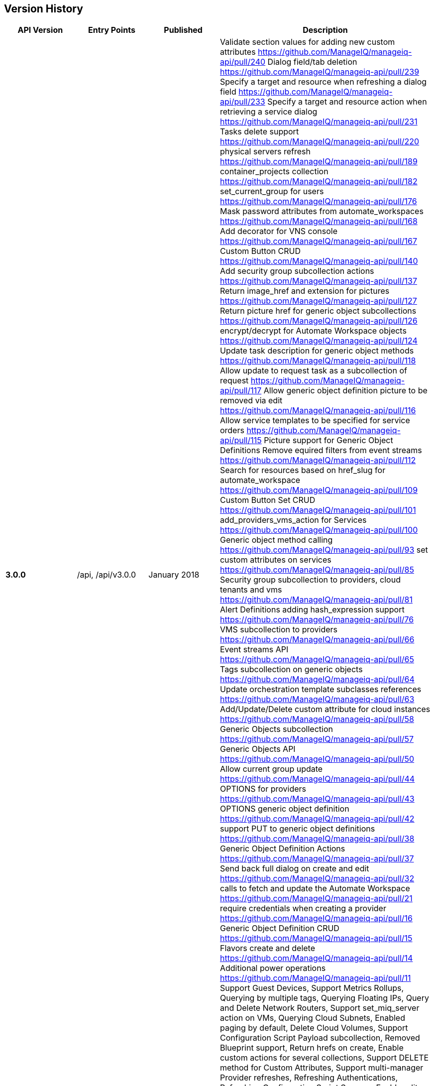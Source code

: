 
[[manageiq-rest-api-version-history]]
== Version History

[cols="1,1,1,3",options="header"]
|=======================================================================
|API Version |Entry Points |Published |Description
|*3.0.0* |/api, /api/v3.0.0 |January 2018 |
Validate section values for adding new custom attributes https://github.com/ManageIQ/manageiq-api/pull/240
Dialog field/tab deletion https://github.com/ManageIQ/manageiq-api/pull/239
Specify a target and resource when refreshing a dialog field https://github.com/ManageIQ/manageiq-api/pull/233
Specify a target and resource action when retrieving a service dialog https://github.com/ManageIQ/manageiq-api/pull/231
Tasks delete support https://github.com/ManageIQ/manageiq-api/pull/220
physical servers refresh https://github.com/ManageIQ/manageiq-api/pull/189
container_projects collection https://github.com/ManageIQ/manageiq-api/pull/182
set_current_group for users https://github.com/ManageIQ/manageiq-api/pull/176
Mask password attributes from automate_workspaces https://github.com/ManageIQ/manageiq-api/pull/168
Add decorator for VNS console https://github.com/ManageIQ/manageiq-api/pull/167
Custom Button CRUD https://github.com/ManageIQ/manageiq-api/pull/140
Add security group subcollection actions https://github.com/ManageIQ/manageiq-api/pull/137
Return image_href and extension for pictures https://github.com/ManageIQ/manageiq-api/pull/127
Return picture href for generic object subcollections https://github.com/ManageIQ/manageiq-api/pull/126
encrypt/decrypt for Automate Workspace objects https://github.com/ManageIQ/manageiq-api/pull/124
Update task description for generic object methods https://github.com/ManageIQ/manageiq-api/pull/118
Allow update to request task as a subcollection of request https://github.com/ManageIQ/manageiq-api/pull/117
Allow generic object definition picture to be removed via edit https://github.com/ManageIQ/manageiq-api/pull/116
Allow service templates to be specified for service orders https://github.com/ManageIQ/manageiq-api/pull/115
Picture support for Generic Object Definitions 
Remove equired filters from event streams https://github.com/ManageIQ/manageiq-api/pull/112
Search for resources based on href_slug for automate_workspace https://github.com/ManageIQ/manageiq-api/pull/109
Custom Button Set CRUD https://github.com/ManageIQ/manageiq-api/pull/101
add_providers_vms_action for Services https://github.com/ManageIQ/manageiq-api/pull/100
Generic object method calling https://github.com/ManageIQ/manageiq-api/pull/93
set custom attributes on services https://github.com/ManageIQ/manageiq-api/pull/85
Security group subcollection to providers, cloud tenants and vms https://github.com/ManageIQ/manageiq-api/pull/81
Alert Definitions adding hash_expression support https://github.com/ManageIQ/manageiq-api/pull/76
VMS subcollection to providers https://github.com/ManageIQ/manageiq-api/pull/66
Event streams API https://github.com/ManageIQ/manageiq-api/pull/65
Tags subcollection on generic objects https://github.com/ManageIQ/manageiq-api/pull/64
Update orchestration template subclasses references https://github.com/ManageIQ/manageiq-api/pull/63
Add/Update/Delete custom attribute for cloud instances https://github.com/ManageIQ/manageiq-api/pull/58
Generic Objects subcollection https://github.com/ManageIQ/manageiq-api/pull/57
Generic Objects API https://github.com/ManageIQ/manageiq-api/pull/50
Allow current group update https://github.com/ManageIQ/manageiq-api/pull/44
OPTIONS for providers https://github.com/ManageIQ/manageiq-api/pull/43
OPTIONS generic object definition https://github.com/ManageIQ/manageiq-api/pull/42
support PUT to generic object definitions https://github.com/ManageIQ/manageiq-api/pull/38
Generic Object Definition Actions https://github.com/ManageIQ/manageiq-api/pull/37
Send back full dialog on create and edit https://github.com/ManageIQ/manageiq-api/pull/32
calls to fetch and update the Automate Workspace https://github.com/ManageIQ/manageiq-api/pull/21
require credentials when creating a provider https://github.com/ManageIQ/manageiq-api/pull/16
Generic Object Definition CRUD https://github.com/ManageIQ/manageiq-api/pull/15
Flavors create and delete https://github.com/ManageIQ/manageiq-api/pull/14
Additional power operations https://github.com/ManageIQ/manageiq-api/pull/11
Support Guest Devices,
Support Metrics Rollups,
Querying by multiple tags,
Querying Floating IPs,
Query and Delete Network Routers,
Support set_miq_server action on VMs,
Querying Cloud Subnets,
Enabled paging by default,
Delete Cloud Volumes,
Support Configuration Script Payload subcollection,
Removed Blueprint support,
Return hrefs on create,
Enable custom actions for several collections,
Support DELETE method for Custom Attributes,
Support multi-manager Provider refreshes,
Refreshing Authentications,
Refreshing Configuration Script Sources,
Enable edits for Automation and Provision Requests,
Assigning and Unassining Policies from Policy Profiles 
|*2.4.0* |/api, /api/v2.4.0 |June 2017 | CRUD on actions,
Creating and accessing alert actions of alert resources,
CRUD on Alert Definitions,
Querying Alerts,
CRUD on Authentications,
CRUD on Conditions,
Querying Cloud Volumes,
Querying Configuration Script Payloads,
Creating and querying Authentications of Configuration Script Payloads,
CRUD on Configuration Script Sources,
Querying Load Balancers,
Copying Orchestration Templates,
CRUD on Policies,
Accessing Load Balancers of Providers,
Importing VMs in Providers,
Querying Regions,
CRUD and Copy of Service Dialogs,
Copying Service Orders,
Accessing Orchestration Stacks of Services,
Bulk assignment of Tags on Services,
Adding and Removing Resources of Services,
Adding and Removing Approvers to Service Requests,
CRUD of Service Templates,
Editing Vms,
Creating, Querying, Reverting and Deleting Snapshots of Vms,
Bulk assignment of Tags on Vms,
Creating, Querying and Deleting Snapshots of Instances
|*2.3.0* |/api, /api/v2.3.0 |December 2016 |Automate Collection,
Automate Domains Collection, Automate Domain refresh_from_source,
Collection OPTIONS and metadata,
Service Power Operations,
Picture Create action,
Delete Service Dialogs,
Bulk Queries,
CRUD on Notifications,
Blueprint Collection, CRUD, publishing, and Tagging,
Custom Attributes on Providers,
Additional Server information provided in API entry point,
CRUD on Arbitration Profiles,
CRUD on Arbitration Rules,
CRUD on Arbitration Settings,
Queries of Virtual Templates,
Cloud Networks subcollection for Providers,
Service Create action,
CRUD on Orchestration Templates
|*2.2.0* |/api, /api/v2.2.0 |June 2016 |CRUD on Groups,
CRUD on Users,
Updating a Host password,
Service Reconfigure action,
Additional Vm collection actions,
Instance collection actions,
Approve/Deny provision and automation requests,
Delete one's own authentication token,
Filtering enhancements to support virtual attributes,
Querying enhancements to support case insensitive sorting,
CRUD on Tenant quotas,
Exposing read-only subset of Settings,
Shopping Carts
|*2.1.0* |/api, /api/v2.1.0 |November 2015 |CRUD on Tenants,
CRUD on Categories and Tags,
CRUD on User Roles,
CRUD on Chargeback Rates,
Tagging Tenants, Changing user password,
Querying reports, importing and running reports,
Querying service dialogs of service template and services,
Querying pictures of services, service requests and service templates,
Custom buttons and dialogs support on services and service templates,
Ability to trigger custom actions on services,
Setting ownership on Services, Vms and Templates,
User group authorization,
Additional Primary Collections: Features, Roles, Tenants,
Service dialogs, Provision dialogs,
Reports, Chargebacks, Rates, Categories, Tags
|*2.0.0* |/api, /api/v2.0.0 |May 2015 |Parity with SOAP API,
Support for Providers CRUD & Refresh action,
VM Control Management,
VM Custom Attributes,
Improved Tagging queries,
Tag Management,
Policy and Policy Profile Management,
Improved Action Result responses,
Expanded Primary collections
|*1.1* |/api/v1.1 |October 2014 |CVE-2014-7814 Fix,
sqlfilter replaced with new filter[] parameter
|*1.0* |/api/v1.0 |August 2014 |Foundation,
Collections, Resources and Subcollections,
Querying, Filtering, Paging, and Sorting,
Tagging,
Service Catalog Management,
Service Ordering,
Provision Requests,
Automation Requests
|=======================================================================

